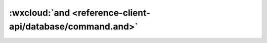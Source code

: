:wxcloud:`and <reference-client-api/database/command.and>`
===============================================================================

.. js:function:: wx.cloud.database.command.and(con1[,con2[,con3[...]]])

    查询指令，用于表示逻辑 "与" 的关系，表示需同时满足多个查询筛选条件

    :param object conN: 查询条件
    :rtype: Command
    :示例:

      如筛选出进度大于 50 小于 100 的 todo：

      流式写法：

      .. code:: js

        const _ = db.command
        db.collection('todo').where({
          progress: _.gt(50).and(_.lt(100))
        })

      前置写法：

      .. code:: js

        const _ = db.command
        db.collection('todo').where({
          memory: _.and(_.gt(50), _.lt(100))
        })